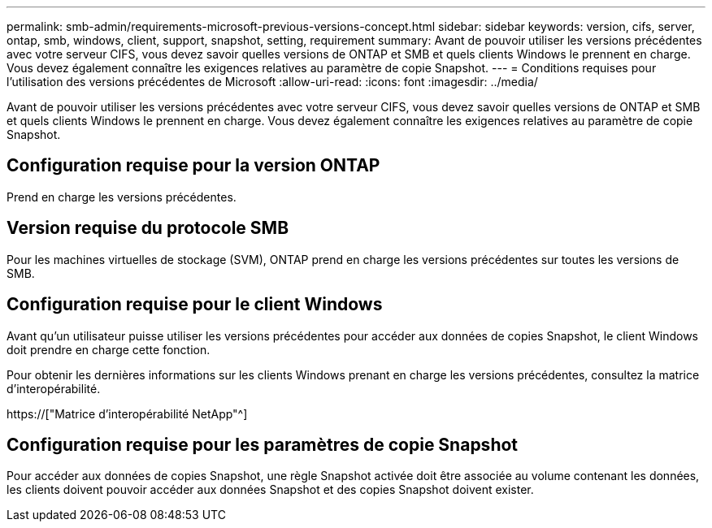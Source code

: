 ---
permalink: smb-admin/requirements-microsoft-previous-versions-concept.html 
sidebar: sidebar 
keywords: version, cifs, server, ontap, smb, windows, client, support, snapshot, setting, requirement 
summary: Avant de pouvoir utiliser les versions précédentes avec votre serveur CIFS, vous devez savoir quelles versions de ONTAP et SMB et quels clients Windows le prennent en charge. Vous devez également connaître les exigences relatives au paramètre de copie Snapshot. 
---
= Conditions requises pour l'utilisation des versions précédentes de Microsoft
:allow-uri-read: 
:icons: font
:imagesdir: ../media/


[role="lead"]
Avant de pouvoir utiliser les versions précédentes avec votre serveur CIFS, vous devez savoir quelles versions de ONTAP et SMB et quels clients Windows le prennent en charge. Vous devez également connaître les exigences relatives au paramètre de copie Snapshot.



== Configuration requise pour la version ONTAP

Prend en charge les versions précédentes.



== Version requise du protocole SMB

Pour les machines virtuelles de stockage (SVM), ONTAP prend en charge les versions précédentes sur toutes les versions de SMB.



== Configuration requise pour le client Windows

Avant qu'un utilisateur puisse utiliser les versions précédentes pour accéder aux données de copies Snapshot, le client Windows doit prendre en charge cette fonction.

Pour obtenir les dernières informations sur les clients Windows prenant en charge les versions précédentes, consultez la matrice d'interopérabilité.

https://["Matrice d'interopérabilité NetApp"^]



== Configuration requise pour les paramètres de copie Snapshot

Pour accéder aux données de copies Snapshot, une règle Snapshot activée doit être associée au volume contenant les données, les clients doivent pouvoir accéder aux données Snapshot et des copies Snapshot doivent exister.
